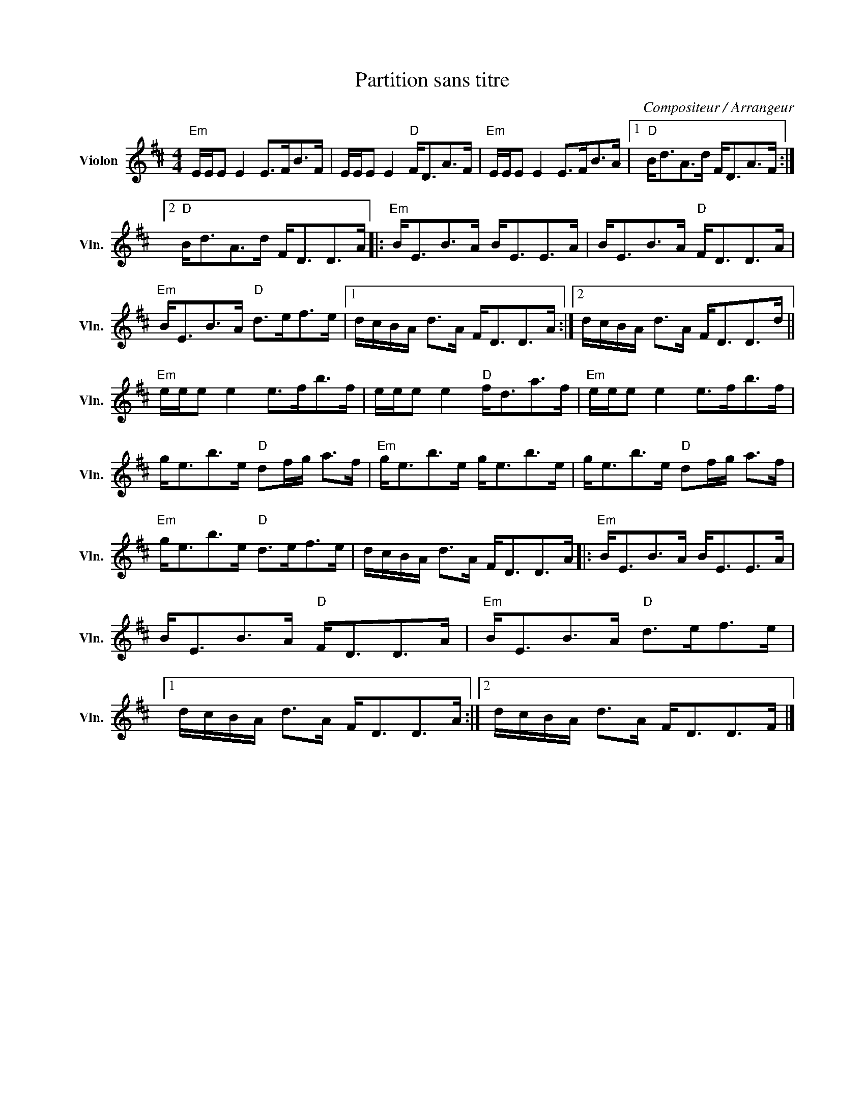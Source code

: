 X:1
T:Partition sans titre
C:Compositeur / Arrangeur
L:1/8
M:4/4
I:linebreak $
K:D
V:1 treble nm="Violon" snm="Vln."
V:1
"Em" E/E/E E2 E>FB>F | E/E/E E2"D" F<DA>F |"Em" E/E/E E2 E>FB>A |1"D" B<dA>d F<DA>F :|2 %4
"D" B<dA>d F<DD>A |:"Em" B<EB>A B<EE>A | B<EB>A"D" F<DD>A |"Em" B<EB>A"D" d>ef>e |1 %8
 d/c/B/A/ d>A F<DD>A :|2 d/c/B/A/ d>A F<DD>d ||"Em" e/e/e e2 e>fb>f | e/e/e e2"D" f<da>f | %12
"Em" e/e/e e2 e>fb>f | g<eb>e"D" df/g/ a>f |"Em" g<eb>e g<eb>e | g<eb>e"D" df/g/ a>f | %16
"Em" g<eb>e"D" d>ef>e | d/c/B/A/ d>A F<DD>A |:"Em" B<EB>A B<EE>A | B<EB>A"D" F<DD>A | %20
"Em" B<EB>A"D" d>ef>e |1 d/c/B/A/ d>A F<DD>A :|2 d/c/B/A/ d>A F<DD>F |] %23
